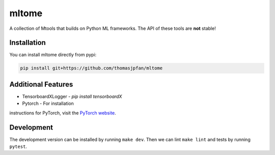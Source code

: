 mltome
======

A collection of Mtools that builds on Python ML frameworks. The API of these tools are **not** stable!

.. image:: https://circleci.com/gh/thomasjpfan/mltome.svg?style=shield
    :target: https://circleci.com/gh/thomasjpfan/mltome
    :alt: CI Status

.. image:: https://codecov.io/gh/thomasjpfan/mltome/branch/master/graph/badge.svg
    :target: https://codecov.io/gh/thomasjpfan/mltome
    :alt: Codecov Status


Installation
------------

You can install mltome directly from pypi:

.. code-block:: bash

    pip install git+https://github.com/thomasjpfan/mltome

Additional Features
-------------------

- TensorboardXLogger - `pip install tensorboardX`
- Pytorch - For installation
instructions for PyTorch, visit the `PyTorch website
<http://pytorch.org/>`__.


Development
-----------

The development version can be installed by running ``make dev``. Then we can lint ``make lint`` and tests by running ``pytest``.
